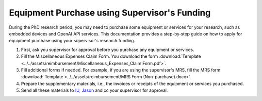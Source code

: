Equipment Purchase using Supervisor's Funding
=========================================================

During the PhD research period, you may need to purchase some equipment or services for your research, such as embedded devices and OpenAI API services. This documentation provides a step-by-step guide on how to apply for equipment purchase using your supervisor's research funding.

1. First, ask you supervisor for approval before you purchase any equipment or services.
2. Fill the Miscellaneous Expenses Claim Form. You download the form :download:`Template <../../assets/reimbursement/Miscellaneous_Expenses_Claim Form.pdf>`.
3. Fill additional forms if needed. For example, if you are using the supervisor's MRS, fill the MRS form :download:`Template <../../assets/reimbursement/MRS Form (Non-purchase).docx>`.
4. Prepare the supplementary materials, i.e., the invoices or receipts of the equipment or services you purchased.
5. Send all these materials to `IU, Jason <jason.iu@polyu.edu.hk>`_ and cc your supervisor for approval.